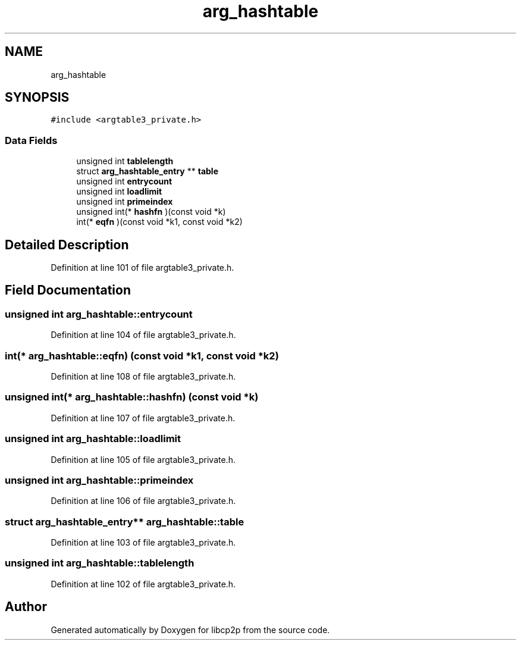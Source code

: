 .TH "arg_hashtable" 3 "Thu Aug 6 2020" "libcp2p" \" -*- nroff -*-
.ad l
.nh
.SH NAME
arg_hashtable
.SH SYNOPSIS
.br
.PP
.PP
\fC#include <argtable3_private\&.h>\fP
.SS "Data Fields"

.in +1c
.ti -1c
.RI "unsigned int \fBtablelength\fP"
.br
.ti -1c
.RI "struct \fBarg_hashtable_entry\fP ** \fBtable\fP"
.br
.ti -1c
.RI "unsigned int \fBentrycount\fP"
.br
.ti -1c
.RI "unsigned int \fBloadlimit\fP"
.br
.ti -1c
.RI "unsigned int \fBprimeindex\fP"
.br
.ti -1c
.RI "unsigned int(* \fBhashfn\fP )(const void *k)"
.br
.ti -1c
.RI "int(* \fBeqfn\fP )(const void *k1, const void *k2)"
.br
.in -1c
.SH "Detailed Description"
.PP 
Definition at line 101 of file argtable3_private\&.h\&.
.SH "Field Documentation"
.PP 
.SS "unsigned int arg_hashtable::entrycount"

.PP
Definition at line 104 of file argtable3_private\&.h\&.
.SS "int(* arg_hashtable::eqfn) (const void *k1, const void *k2)"

.PP
Definition at line 108 of file argtable3_private\&.h\&.
.SS "unsigned int(* arg_hashtable::hashfn) (const void *k)"

.PP
Definition at line 107 of file argtable3_private\&.h\&.
.SS "unsigned int arg_hashtable::loadlimit"

.PP
Definition at line 105 of file argtable3_private\&.h\&.
.SS "unsigned int arg_hashtable::primeindex"

.PP
Definition at line 106 of file argtable3_private\&.h\&.
.SS "struct \fBarg_hashtable_entry\fP** arg_hashtable::table"

.PP
Definition at line 103 of file argtable3_private\&.h\&.
.SS "unsigned int arg_hashtable::tablelength"

.PP
Definition at line 102 of file argtable3_private\&.h\&.

.SH "Author"
.PP 
Generated automatically by Doxygen for libcp2p from the source code\&.
